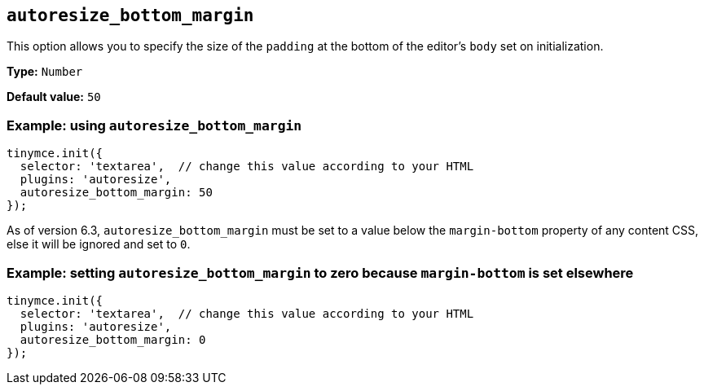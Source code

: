 [[autoresize_bottom_margin]]
== `+autoresize_bottom_margin+`

This option allows you to specify the size of the `+padding+` at the bottom of the editor's `+body+` set on initialization.

*Type:* `+Number+`

*Default value:* `+50+`

=== Example: using `+autoresize_bottom_margin+`

[source,js]
----
tinymce.init({
  selector: 'textarea',  // change this value according to your HTML
  plugins: 'autoresize',
  autoresize_bottom_margin: 50
});
----

As of version 6.3, `autoresize_bottom_margin` must be set to a value below the `+margin-bottom+` property of any content CSS, else it will be ignored and set to `+0+`.

=== Example: setting `+autoresize_bottom_margin+` to zero because `+margin-bottom+` is set elsewhere

[source,js]
----
tinymce.init({
  selector: 'textarea',  // change this value according to your HTML
  plugins: 'autoresize',
  autoresize_bottom_margin: 0
});
----
